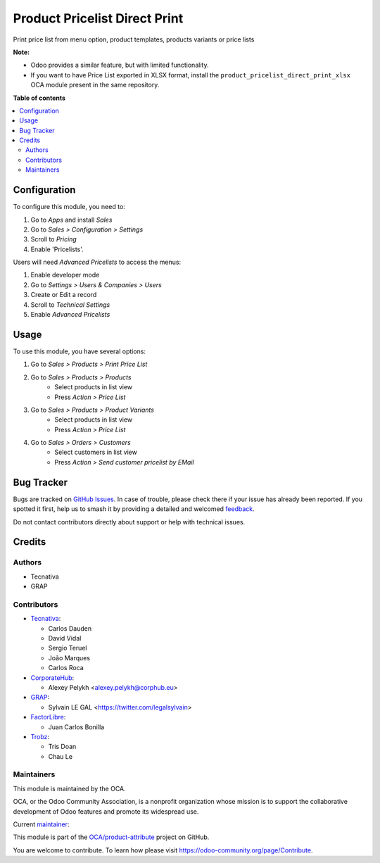 ==============================
Product Pricelist Direct Print
==============================

.. 
   !!!!!!!!!!!!!!!!!!!!!!!!!!!!!!!!!!!!!!!!!!!!!!!!!!!!
   !! This file is generated by oca-gen-addon-readme !!
   !! changes will be overwritten.                   !!
   !!!!!!!!!!!!!!!!!!!!!!!!!!!!!!!!!!!!!!!!!!!!!!!!!!!!
   !! source digest: sha256:e481d8d19b78389c96ca0ec9f8e645a94bd1185a0963546fff7b3dc79d91d754
   !!!!!!!!!!!!!!!!!!!!!!!!!!!!!!!!!!!!!!!!!!!!!!!!!!!!

.. |badge1| image:: https://img.shields.io/badge/maturity-Beta-yellow.png
    :target: https://odoo-community.org/page/development-status
    :alt: Beta
.. |badge2| image:: https://img.shields.io/badge/licence-AGPL--3-blue.png
    :target: http://www.gnu.org/licenses/agpl-3.0-standalone.html
    :alt: License: AGPL-3
.. |badge3| image:: https://img.shields.io/badge/github-OCA%2Fproduct--attribute-lightgray.png?logo=github
    :target: https://github.com/OCA/product-attribute/tree/16.0/product_pricelist_direct_print
    :alt: OCA/product-attribute
.. |badge4| image:: https://img.shields.io/badge/weblate-Translate%20me-F47D42.png
    :target: https://translation.odoo-community.org/projects/product-attribute-16-0/product-attribute-16-0-product_pricelist_direct_print
    :alt: Translate me on Weblate
.. |badge5| image:: https://img.shields.io/badge/runboat-Try%20me-875A7B.png
    :target: https://runboat.odoo-community.org/builds?repo=OCA/product-attribute&target_branch=16.0
    :alt: Try me on Runboat

|badge1| |badge2| |badge3| |badge4| |badge5|

Print price list from menu option, product templates, products variants or
price lists

**Note:**

- Odoo provides a similar feature, but with limited functionality.
- If you want to have Price List exported in XLSX format, install the ``product_pricelist_direct_print_xlsx``
  OCA module present in the same repository.

**Table of contents**

.. contents::
   :local:

Configuration
=============

To configure this module, you need to:

#. Go to *Apps* and install *Sales*
#. Go to *Sales > Configuration > Settings*
#. Scroll to *Pricing*
#. Enable 'Pricelists'.

Users will need *Advanced Pricelists* to access the menus:

#. Enable developer mode
#. Go to *Settings > Users & Companies > Users*
#. Create or Edit a record
#. Scroll to *Technical Settings*
#. Enable *Advanced Pricelists*

Usage
=====

To use this module, you have several options:

#. Go to *Sales > Products > Print Price List*

#. Go to *Sales > Products > Products*
    * Select products in list view
    * Press *Action > Price List*

#. Go to *Sales > Products > Product Variants*
    * Select products in list view
    * Press *Action > Price List*

#. Go to *Sales > Orders > Customers*
    * Select customers in list view
    * Press *Action > Send customer pricelist by EMail*

.. figure:: https://raw.githubusercontent.com/OCA/product-attribute/16.0/product_pricelist_direct_print/static/description/wizard_form.png

Bug Tracker
===========

Bugs are tracked on `GitHub Issues <https://github.com/OCA/product-attribute/issues>`_.
In case of trouble, please check there if your issue has already been reported.
If you spotted it first, help us to smash it by providing a detailed and welcomed
`feedback <https://github.com/OCA/product-attribute/issues/new?body=module:%20product_pricelist_direct_print%0Aversion:%2016.0%0A%0A**Steps%20to%20reproduce**%0A-%20...%0A%0A**Current%20behavior**%0A%0A**Expected%20behavior**>`_.

Do not contact contributors directly about support or help with technical issues.

Credits
=======

Authors
~~~~~~~

* Tecnativa
* GRAP

Contributors
~~~~~~~~~~~~

* `Tecnativa <https://www.tecnativa.com>`_:

  * Carlos Dauden
  * David Vidal
  * Sergio Teruel
  * João Marques
  * Carlos Roca

* `CorporateHub <https://corporatehub.eu/>`_:

  * Alexey Pelykh <alexey.pelykh@corphub.eu>

* `GRAP <http://www.grap.coop/>`_:

  * Sylvain LE GAL <https://twitter.com/legalsylvain>

* `FactorLibre <https://factorlibre.com/>`_:
  
  * Juan Carlos Bonilla

* `Trobz <https://trobz.com/>`_:
  
  * Tris Doan
  * Chau Le

Maintainers
~~~~~~~~~~~

This module is maintained by the OCA.

.. image:: https://odoo-community.org/logo.png
   :alt: Odoo Community Association
   :target: https://odoo-community.org

OCA, or the Odoo Community Association, is a nonprofit organization whose
mission is to support the collaborative development of Odoo features and
promote its widespread use.

.. |maintainer-legalsylvain| image:: https://github.com/legalsylvain.png?size=40px
    :target: https://github.com/legalsylvain
    :alt: legalsylvain

Current `maintainer <https://odoo-community.org/page/maintainer-role>`__:

|maintainer-legalsylvain| 

This module is part of the `OCA/product-attribute <https://github.com/OCA/product-attribute/tree/16.0/product_pricelist_direct_print>`_ project on GitHub.

You are welcome to contribute. To learn how please visit https://odoo-community.org/page/Contribute.
